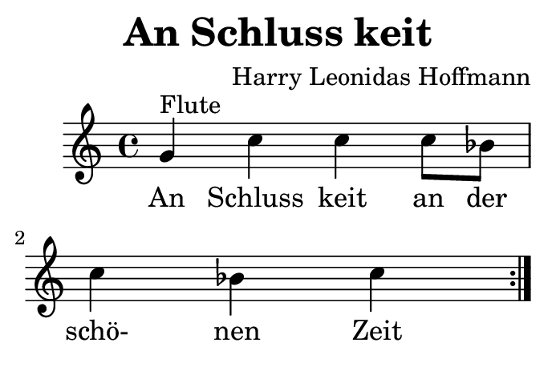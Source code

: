 \version "2.18.2"
#(set-default-paper-size "b8landscape")
\header {
    title = "An Schluss keit"
    composer = "Harry Leonidas Hoffmann"
    tagline = ""
}
\score {
    \new Staff {
        \set Staff.midiInstrument = #"flute"
        \relative c'' {
            \repeat volta 2 {
                g^"Flute" c c c8 bes c4 bes c
            }
        }
    }
    \addlyrics {
        An Schluss keit an der schö- nen Zeit
    }
    \layout { }
    \midi {
        \tempo 4 = 104
    }
}
